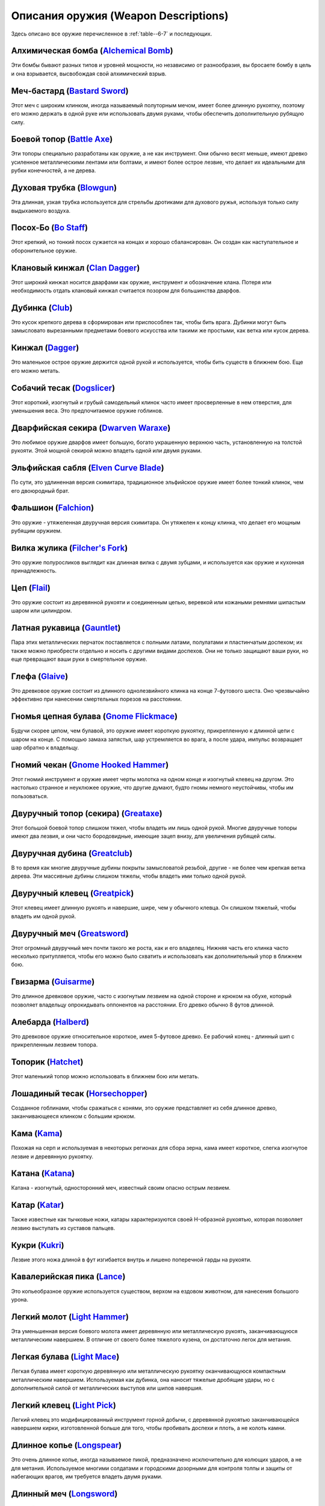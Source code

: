 .. rst-class:: gear-description

.. _Weapon-description:

Описания оружия (Weapon Descriptions)
--------------------------------------------------------------------------------------------------------

Здесь описано все оружие перечисленное в :ref:`table--6-7` и последующих.

.. _weapon--Alchemical-Bomb:

Алхимическая бомба (`Alchemical Bomb <https://2e.aonprd.com/Weapons.aspx?ID=73>`_)
~~~~~~~~~~~~~~~~~~~~~~~~~~~~~~~~~~~~~~~~~~~~~~~~~~~~~~~~~~~~~~~~~~~~~~~~~~~~~~~~~~~

Эти бомбы бывают разных типов и уровней мощности, но независимо от разнообразия, вы бросаете бомбу в цель и она взрывается, высвобождая свой алхимический взрыв.

.. _weapon--Bastard-Sword:

Меч-бастард (`Bastard Sword <https://2e.aonprd.com/Weapons.aspx?ID=15>`_)
~~~~~~~~~~~~~~~~~~~~~~~~~~~~~~~~~~~~~~~~~~~~~~~~~~~~~~~~~~~~~~~~~~~~~~~~~~~~~~~~~~

Этот меч с широким клинком, иногда называемый полуторным мечом, имеет более длинную рукоятку, поэтому его можно держать в одной руке или использовать двумя руками, чтобы обеспечить дополнительную рубящую силу.

.. _weapon--Battle-Axe:

Боевой топор (`Battle Axe <https://2e.aonprd.com/Weapons.aspx?ID=16>`_)
~~~~~~~~~~~~~~~~~~~~~~~~~~~~~~~~~~~~~~~~~~~~~~~~~~~~~~~~~~~~~~~~~~~~~~~~~~~~~~~~~~

Эти топоры специально разработаны как оружие, а не как инструмент.
Они обычно весят меньше, имеют древко усиленное металлическими лентами или болтами, и имеют более острое лезвие, что делает их идеальными для рубки конечностей, а не дерева.

.. _weapon--Blowgun:

Духовая трубка (`Blowgun <https://2e.aonprd.com/Weapons.aspx?ID=66>`_)
~~~~~~~~~~~~~~~~~~~~~~~~~~~~~~~~~~~~~~~~~~~~~~~~~~~~~~~~~~~~~~~~~~~~~~~~~~~~~~~~~~

Эта длинная, узкая трубка используется для стрельбы дротиками для духового ружья, используя только силу выдыхаемого воздуха.

.. _weapon--Bo-Staff:

Посох-Бо (`Bo Staff <https://2e.aonprd.com/Weapons.aspx?ID=17>`_)
~~~~~~~~~~~~~~~~~~~~~~~~~~~~~~~~~~~~~~~~~~~~~~~~~~~~~~~~~~~~~~~~~~~~~~~~~~~~~~~~~~

Этот крепкий, но тонкий посох сужается на концах и хорошо сбалансирован.
Он создан как наступательное и оборонительное оружие.

.. _weapon--Clan-Dagger:

Клановый кинжал (`Clan Dagger <https://2e.aonprd.com/Weapons.aspx?ID=13>`_)
~~~~~~~~~~~~~~~~~~~~~~~~~~~~~~~~~~~~~~~~~~~~~~~~~~~~~~~~~~~~~~~~~~~~~~~~~~~~~~~~~~

Этот широкий кинжал носится дварфами как оружие, инструмент и обозначение клана.
Потеря или необходимость отдать клановый кинжал считается позором для большинства дварфов.

.. _weapon--Club:

Дубинка (`Club <https://2e.aonprd.com/Weapons.aspx?ID=2>`_)
~~~~~~~~~~~~~~~~~~~~~~~~~~~~~~~~~~~~~~~~~~~~~~~~~~~~~~~~~~~~~~~~~~~~~~~~~~~~~~~~~~

Это кусок крепкого дерева в сформирован или приспособлен так, чтобы бить врага.
Дубинки могут быть замысловато вырезанными предметами боевого искусства или такими же простыми, как ветка или кусок дерева.

.. _weapon--Dagger:

Кинжал (`Dagger <https://2e.aonprd.com/Weapons.aspx?ID=3>`_)
~~~~~~~~~~~~~~~~~~~~~~~~~~~~~~~~~~~~~~~~~~~~~~~~~~~~~~~~~~~~~~~~~~~~~~~~~~~~~~~~~~

Это маленькое острое оружие держится одной рукой и используется, чтобы бить существ в ближнем бою.
Еще его можно метать.

.. _weapon--Dogslicer:

Собачий тесак (`Dogslicer <https://2e.aonprd.com/Weapons.aspx?ID=49>`_)
~~~~~~~~~~~~~~~~~~~~~~~~~~~~~~~~~~~~~~~~~~~~~~~~~~~~~~~~~~~~~~~~~~~~~~~~~~~~~~~~~~

Этот короткий, изогнутый и грубый самодельный клинок часто имеет просверленные в нем отверстия, для уменьшения веса.
Это предпочитаемое оружие гоблинов.

.. _weapon--Dwarven-Waraxe:

Дварфийская секира (`Dwarven Waraxe <https://2e.aonprd.com/Weapons.aspx?ID=62>`_)
~~~~~~~~~~~~~~~~~~~~~~~~~~~~~~~~~~~~~~~~~~~~~~~~~~~~~~~~~~~~~~~~~~~~~~~~~~~~~~~~~~

Это любимое оружие дварфов имеет большую, богато украшенную верхнюю часть, установленную на толстой рукояти.
Этой мощной секирой можно владеть одной или двумя руками.

.. _weapon--Elven-Curve-Blade:

Эльфийская сабля (`Elven Curve Blade <https://2e.aonprd.com/Weapons.aspx?ID=50>`_)
~~~~~~~~~~~~~~~~~~~~~~~~~~~~~~~~~~~~~~~~~~~~~~~~~~~~~~~~~~~~~~~~~~~~~~~~~~~~~~~~~~~~

По сути, это удлиненная версия скимитара, традиционное эльфийское оружие имеет более тонкий клинок, чем его двоюродный брат.

.. _weapon--Falchion:

Фальшион (`Falchion <https://2e.aonprd.com/Weapons.aspx?ID=18>`_)
~~~~~~~~~~~~~~~~~~~~~~~~~~~~~~~~~~~~~~~~~~~~~~~~~~~~~~~~~~~~~~~~~~~~~~~~~~~~~~~~~~

Это оружие - утяжеленная двуручная версия скимитара.
Он утяжелен к концу клинка, что делает его мощным рубящим оружием.

.. _weapon--Filchers-Fork:

Вилка жулика (`Filcher's Fork <https://2e.aonprd.com/Weapons.aspx?ID=51>`_)
~~~~~~~~~~~~~~~~~~~~~~~~~~~~~~~~~~~~~~~~~~~~~~~~~~~~~~~~~~~~~~~~~~~~~~~~~~~~~~~~~~

Это оружие полуросликов выглядит как длинная вилка с двумя зубцами, и используется как оружие и кухонная принадлежность.

.. _weapon--Flail:

Цеп (`Flail <https://2e.aonprd.com/Weapons.aspx?ID=19>`_)
~~~~~~~~~~~~~~~~~~~~~~~~~~~~~~~~~~~~~~~~~~~~~~~~~~~~~~~~~~~~~~~~~~~~~~~~~~~~~~~~~~

Это оружие состоит из деревянной рукояти и соединенным цепью, веревкой или кожаными ремнями шипастым шаром или цилиндром.

.. _weapon--Gauntlet:

Латная рукавица (`Gauntlet <https://2e.aonprd.com/Weapons.aspx?ID=4>`_)
~~~~~~~~~~~~~~~~~~~~~~~~~~~~~~~~~~~~~~~~~~~~~~~~~~~~~~~~~~~~~~~~~~~~~~~~~~~~~~~~~~

Пара этих металлических перчаток поставляется с полными латами, полулатами и пластинчатым доспехом; их также можно приобрести отдельно и носить с другими видами доспехов.
Они не только защищают ваши руки, но еще превращают ваши руки в смертельное оружие.

.. _weapon--Glaive:

Глефа (`Glaive <https://2e.aonprd.com/Weapons.aspx?ID=20>`_)
~~~~~~~~~~~~~~~~~~~~~~~~~~~~~~~~~~~~~~~~~~~~~~~~~~~~~~~~~~~~~~~~~~~~~~~~~~~~~~~~~~

Это древковое оружие состоит из длинного однолезвийного клинка на конце 7-футового шеста.
Оно чрезвычайно эффективно при нанесении смертельных порезов на расстоянии.

.. _weapon--Gnome-Flickmace:

Гномья цепная булава (`Gnome Flickmace <https://2e.aonprd.com/Weapons.aspx?ID=63>`_)
~~~~~~~~~~~~~~~~~~~~~~~~~~~~~~~~~~~~~~~~~~~~~~~~~~~~~~~~~~~~~~~~~~~~~~~~~~~~~~~~~~~~~~~~

Будучи скорее цепом, чем булавой, это оружие имеет короткую рукоятку, прикрепленную к длинной цепи с шаром на конце.
С помощью замаха запястья, шар устремляется во врага, а после удара, импульс возвращает шар обратно к владельцу.

.. _weapon--Gnome-Hooked-Hammer:

Гномий чекан (`Gnome Hooked Hammer <https://2e.aonprd.com/Weapons.aspx?ID=52>`_)
~~~~~~~~~~~~~~~~~~~~~~~~~~~~~~~~~~~~~~~~~~~~~~~~~~~~~~~~~~~~~~~~~~~~~~~~~~~~~~~~~~

Этот гномий инструмент и оружие имеет черты молотка на одном конце и изогнутый клевец на другом.
Это настолько странное и неуклюжее оружие, что другие думают, будто гномы немного неустойчивы, чтобы им пользоваться.

.. _weapon--Greataxe:

Двуручный топор (секира) (`Greataxe <https://2e.aonprd.com/Weapons.aspx?ID=21>`_)
~~~~~~~~~~~~~~~~~~~~~~~~~~~~~~~~~~~~~~~~~~~~~~~~~~~~~~~~~~~~~~~~~~~~~~~~~~~~~~~~~~

Этот большой боевой топор слишком тяжел, чтобы владеть им лишь одной рукой.
Многие двуручные топоры имеют два лезвия, и они часто бородовидные, имеющие зацеп внизу, для увеличения рубящей силы.

.. _weapon--Greatclub:

Двуручная дубина (`Greatclub <https://2e.aonprd.com/Weapons.aspx?ID=22>`_)
~~~~~~~~~~~~~~~~~~~~~~~~~~~~~~~~~~~~~~~~~~~~~~~~~~~~~~~~~~~~~~~~~~~~~~~~~~~~~~~~~~

В то время как многие двуручные дубины покрыты замысловатой резьбой, другие - не более чем крепкая ветка дерева.
Эти массивные дубины слишком тяжелы, чтобы владеть ими только одной рукой.

.. _weapon--Greatpick:

Двуручный клевец (`Greatpick <https://2e.aonprd.com/Weapons.aspx?ID=23>`_)
~~~~~~~~~~~~~~~~~~~~~~~~~~~~~~~~~~~~~~~~~~~~~~~~~~~~~~~~~~~~~~~~~~~~~~~~~~~~~~~~~~

Этот клевец имеет длинную рукоять и навершие, шире, чем у обычного клевца.
Он слишком тяжелый, чтобы владеть им одной рукой.

.. _weapon--Greatsword:

Двуручный меч (`Greatsword <https://2e.aonprd.com/Weapons.aspx?ID=24>`_)
~~~~~~~~~~~~~~~~~~~~~~~~~~~~~~~~~~~~~~~~~~~~~~~~~~~~~~~~~~~~~~~~~~~~~~~~~~~~~~~~~~

Этот огромный двуручный меч почти такого же роста, как и его владелец.
Нижняя часть его клинка часто несколько притупляется, чтобы его можно было схватить и использовать как дополнительный упор в ближнем бою.

.. _weapon--Guisarme:

Гвизарма (`Guisarme <https://2e.aonprd.com/Weapons.aspx?ID=25>`_)
~~~~~~~~~~~~~~~~~~~~~~~~~~~~~~~~~~~~~~~~~~~~~~~~~~~~~~~~~~~~~~~~~~~~~~~~~~~~~~~~~~

Это длинное древковое оружие, часто с изогнутым лезвием на одной стороне и крюком на обухе, который позволяет владельцу опрокидывать оппонентов на расстоянии.
Его древко обычно 8 футов длинной.

.. _weapon--Halberd:

Алебарда (`Halberd <https://2e.aonprd.com/Weapons.aspx?ID=26>`_)
~~~~~~~~~~~~~~~~~~~~~~~~~~~~~~~~~~~~~~~~~~~~~~~~~~~~~~~~~~~~~~~~~~~~~~~~~~~~~~~~~~

Это древковое оружие относительное короткое, имея 5-футовое древко.
Ее рабочий конец - длинный шип с прикрепленным лезвием топора.

.. _weapon--Hatchet:

Топорик (`Hatchet <https://2e.aonprd.com/Weapons.aspx?ID=27>`_)
~~~~~~~~~~~~~~~~~~~~~~~~~~~~~~~~~~~~~~~~~~~~~~~~~~~~~~~~~~~~~~~~~~~~~~~~~~~~~~~~~~

Этот маленький топор можно использовать в ближнем бою или метать.

.. _weapon--Horsechopper:

Лошадиный тесак (`Horsechopper <https://2e.aonprd.com/Weapons.aspx?ID=53>`_)
~~~~~~~~~~~~~~~~~~~~~~~~~~~~~~~~~~~~~~~~~~~~~~~~~~~~~~~~~~~~~~~~~~~~~~~~~~~~~~~~~~

Созданное гоблинами, чтобы сражаться с конями, это оружие представляет из себя длинное древко, заканчивающееся клинком с большим крюком.

.. _weapon--Kama:

Кама (`Kama <https://2e.aonprd.com/Weapons.aspx?ID=54>`_)
~~~~~~~~~~~~~~~~~~~~~~~~~~~~~~~~~~~~~~~~~~~~~~~~~~~~~~~~~~~~~~~~~~~~~~~~~~~~~~~~~~

Похожая на серп и используемая в некоторых регионах для сбора зерна, кама имеет короткое, слегка изогнутое лезвие и деревянную рукоятку.

.. _weapon--Katana:

Катана (`Katana <https://2e.aonprd.com/Weapons.aspx?ID=55>`_)
~~~~~~~~~~~~~~~~~~~~~~~~~~~~~~~~~~~~~~~~~~~~~~~~~~~~~~~~~~~~~~~~~~~~~~~~~~~~~~~~~~

Катана - изогнутый, односторонний меч, известный своим опасно острым лезвием. 

.. _weapon--Katar:

Катар (`Katar <https://2e.aonprd.com/Weapons.aspx?ID=14>`_)
~~~~~~~~~~~~~~~~~~~~~~~~~~~~~~~~~~~~~~~~~~~~~~~~~~~~~~~~~~~~~~~~~~~~~~~~~~~~~~~~~~

Также известные как тычковые ножи, катары характеризуются своей H-образной рукоятью, которая позволяет лезвию выступать из суставов пальцев.

.. _weapon--Kukri:

Кукри (`Kukri <https://2e.aonprd.com/Weapons.aspx?ID=56>`_)
~~~~~~~~~~~~~~~~~~~~~~~~~~~~~~~~~~~~~~~~~~~~~~~~~~~~~~~~~~~~~~~~~~~~~~~~~~~~~~~~~~

Лезвие этого ножа длиной в фут изгибается внутрь и лишено поперечной гарды на рукояти.

.. _weapon--Lance:

Кавалерийская пика (`Lance <https://2e.aonprd.com/Weapons.aspx?ID=28>`_)
~~~~~~~~~~~~~~~~~~~~~~~~~~~~~~~~~~~~~~~~~~~~~~~~~~~~~~~~~~~~~~~~~~~~~~~~~~~~~~~~~~

Это копьеобразное оружие используется существом, верхом на ездовом животном, для нанесения большого урона.

.. _weapon--Light-Hammer:

Легкий молот (`Light Hammer <https://2e.aonprd.com/Weapons.aspx?ID=29>`_)
~~~~~~~~~~~~~~~~~~~~~~~~~~~~~~~~~~~~~~~~~~~~~~~~~~~~~~~~~~~~~~~~~~~~~~~~~~~~~~~~~~

Эта уменьшенная версия боевого молота имеет деревянную или металлическую рукоять, заканчивающуюся металлическим навершием.
В отличие от своего более тяжелого кузена, он достаточно легок для метания.

.. _weapon--Light-Mace:

Легкая булава (`Light Mace <https://2e.aonprd.com/Weapons.aspx?ID=5>`_)
~~~~~~~~~~~~~~~~~~~~~~~~~~~~~~~~~~~~~~~~~~~~~~~~~~~~~~~~~~~~~~~~~~~~~~~~~~~~~~~~~~

Легкая булава имеет короткую деревянную или металлическую рукоятку оканчивающуюся компактным металлическим навершием.
Используемая как дубинка, она наносит тяжелые дробящие удары, но с дополнительной силой от металлических выступов или шипов навершия.

.. _weapon--Light-Pick:

Легкий клевец (`Light Pick <https://2e.aonprd.com/Weapons.aspx?ID=30>`_)
~~~~~~~~~~~~~~~~~~~~~~~~~~~~~~~~~~~~~~~~~~~~~~~~~~~~~~~~~~~~~~~~~~~~~~~~~~~~~~~~~~

Легкий клевец это модифицированный инструмент горной добычи, с деревянной рукоятью заканчивающейся навершием кирки, изготовленной больше для того, чтобы пробивать доспехи и плоть, а не колоть камни.

.. _weapon--Longspear:

Длинное копье (`Longspear <https://2e.aonprd.com/Weapons.aspx?ID=6>`_)
~~~~~~~~~~~~~~~~~~~~~~~~~~~~~~~~~~~~~~~~~~~~~~~~~~~~~~~~~~~~~~~~~~~~~~~~~~~~~~~~~~

Это очень длинное копье, иногда называемое пикой, предназначено исключительно для колющих ударов, а не для метания.
Используемое многими солдатами и городскими дозорными для контроля толпы и защиты от набегающих врагов, им требуется владеть двумя руками.

.. _weapon--Longsword:

Длинный меч (`Longsword <https://2e.aonprd.com/Weapons.aspx?ID=31>`_)
~~~~~~~~~~~~~~~~~~~~~~~~~~~~~~~~~~~~~~~~~~~~~~~~~~~~~~~~~~~~~~~~~~~~~~~~~~~~~~~~~~

Длинный меч может быть с односторонним клинком или обоюдоострым.
Их клинки тяжелые и длиной между 3 и 4 футами.

.. _weapon--Mace:

Булава (`Mace <https://2e.aonprd.com/Weapons.aspx?ID=7>`_)
~~~~~~~~~~~~~~~~~~~~~~~~~~~~~~~~~~~~~~~~~~~~~~~~~~~~~~~~~~~~~~~~~~~~~~~~~~~~~~~~~~

С крепкой рукоятью и тяжелым металлическим навершием, булава прочна и позволяет ее владельцу наносить мощные удары и пробивать доспехи.

.. _weapon--Main-gauche:

Мэн-гош (`Main-gauche <https://2e.aonprd.com/Weapons.aspx?ID=32>`_)
~~~~~~~~~~~~~~~~~~~~~~~~~~~~~~~~~~~~~~~~~~~~~~~~~~~~~~~~~~~~~~~~~~~~~~~~~~~~~~~~~~

Этот кинжал для парирования имеет прочную гарду для защиты руки владельца.

.. _weapon--Maul:

Кувалда (`Maul <https://2e.aonprd.com/Weapons.aspx?ID=33>`_)
~~~~~~~~~~~~~~~~~~~~~~~~~~~~~~~~~~~~~~~~~~~~~~~~~~~~~~~~~~~~~~~~~~~~~~~~~~~~~~~~~~

Кувалды это массивные боевые молоты, которыми нужно размахивать двумя руками.

.. _weapon--Morningstar:

Моргенштерн (`Morningstar <https://2e.aonprd.com/Weapons.aspx?ID=8>`_)
~~~~~~~~~~~~~~~~~~~~~~~~~~~~~~~~~~~~~~~~~~~~~~~~~~~~~~~~~~~~~~~~~~~~~~~~~~~~~~~~~~

Это оружие имеет короткую рукоять, оканчивающуюся металлическим шаром с шипами.

.. _weapon--Nunchaku:

Нунчаки (`Nunchaku <https://2e.aonprd.com/Weapons.aspx?ID=57>`_)
~~~~~~~~~~~~~~~~~~~~~~~~~~~~~~~~~~~~~~~~~~~~~~~~~~~~~~~~~~~~~~~~~~~~~~~~~~~~~~~~~~

Нунчаки состоят из двух деревянных или металлических брусков, соединенных короткой веревкой или цепью.

.. _weapon--Orc-Knuckle-Dagger:

Орочий кинжал-кастет (`Orc Knuckle Dagger <https://2e.aonprd.com/Weapons.aspx?ID=58>`_)
~~~~~~~~~~~~~~~~~~~~~~~~~~~~~~~~~~~~~~~~~~~~~~~~~~~~~~~~~~~~~~~~~~~~~~~~~~~~~~~~~~~~~~~~~

Этот крепкий металлический клинок орочьей конструкции имеет горизонтальную корзинчатую рукоять с лезвиями, выступающими с обоих концов, а иногда и одно лезвие, как у катара.

.. _weapon--Orc-Necksplitter:

Орочий шееруб (`Orc Necksplitter <https://2e.aonprd.com/Weapons.aspx?ID=64>`_)
~~~~~~~~~~~~~~~~~~~~~~~~~~~~~~~~~~~~~~~~~~~~~~~~~~~~~~~~~~~~~~~~~~~~~~~~~~~~~~~~~~

Этот однолезвийный бородовидный топор имеет зазубренный клинок, который идеально подходит для отделения кости от сухожилия и хряща.

.. _weapon--Pick:

Клевец (`Pick <https://2e.aonprd.com/Weapons.aspx?ID=34>`_)
~~~~~~~~~~~~~~~~~~~~~~~~~~~~~~~~~~~~~~~~~~~~~~~~~~~~~~~~~~~~~~~~~~~~~~~~~~~~~~~~~~

Клевец, предназначенный исключительно для боя, имеет прочную деревянную рукоять и тяжелое заостренное навершие для нанесения сокрушительных ударов.

.. _weapon--Ranseur:

Рунка (`Ranseur <https://2e.aonprd.com/Weapons.aspx?ID=35>`_)
~~~~~~~~~~~~~~~~~~~~~~~~~~~~~~~~~~~~~~~~~~~~~~~~~~~~~~~~~~~~~~~~~~~~~~~~~~~~~~~~~~

Это древковое оружие - длинный трезубец с центральным зубцом, который длиннее двух других.

.. _weapon--Rapier:

Рапира (`Rapier <https://2e.aonprd.com/Weapons.aspx?ID=36>`_)
~~~~~~~~~~~~~~~~~~~~~~~~~~~~~~~~~~~~~~~~~~~~~~~~~~~~~~~~~~~~~~~~~~~~~~~~~~~~~~~~~~

Рапира это длинный и тонкий колющий клинок с корзинчатой гардой.
Среди многих, он ценится как дуэльное оружие.

.. _weapon--Sai:

Сай (`Sai <https://2e.aonprd.com/Weapons.aspx?ID=59>`_)
~~~~~~~~~~~~~~~~~~~~~~~~~~~~~~~~~~~~~~~~~~~~~~~~~~~~~~~~~~~~~~~~~~~~~~~~~~~~~~~~~~

Этот колющий кинжал представляет собой металлический шип, окруженный парой зубцов, которые могут использоваться чтобы ловить оружие противника.

.. _weapon--Sap:

Мягкая дубинка (`Sap <https://2e.aonprd.com/Weapons.aspx?ID=37>`_)
~~~~~~~~~~~~~~~~~~~~~~~~~~~~~~~~~~~~~~~~~~~~~~~~~~~~~~~~~~~~~~~~~~~~~~~~~~~~~~~~~~

Эта дубинка имеет мягкую оболочку вокруг плотного сердечника, обычно кожаную обертку вокруг свинцового стержня.
Оголовье шире чем рукоятка, чтобы рассеивать силу удара, так как цель оружия - нокаутировать жертву, а не пролить кровь.

.. _weapon--Sawtooth-Saber:

Зазубренная сабля (`Sawtooth Saber <https://2e.aonprd.com/Weapons.aspx?ID=65>`_)
~~~~~~~~~~~~~~~~~~~~~~~~~~~~~~~~~~~~~~~~~~~~~~~~~~~~~~~~~~~~~~~~~~~~~~~~~~~~~~~~~~

Фирменное оружие убийц "Красных богомолов", это изогнутое лезвие зазубрено, как пила, отсюда и название.

.. _weapon--Scimitar:

Скимитар (`Scimitar <https://2e.aonprd.com/Weapons.aspx?ID=38>`_)
~~~~~~~~~~~~~~~~~~~~~~~~~~~~~~~~~~~~~~~~~~~~~~~~~~~~~~~~~~~~~~~~~~~~~~~~~~~~~~~~~~

Одноручный, заточеный с одной стороны изогнутый клинок.

.. _weapon--Scythe:

Коса (`Scythe <https://2e.aonprd.com/Weapons.aspx?ID=39>`_)
~~~~~~~~~~~~~~~~~~~~~~~~~~~~~~~~~~~~~~~~~~~~~~~~~~~~~~~~~~~~~~~~~~~~~~~~~~~~~~~~~~

Произошедшее из сельскохозяйственного орудия, используемого для скашивания длинных зерновых и злаков, это оружие имеет длинное деревянное древко с выступающими ручками, увенчанное изогнутым лезвием, установленным под прямым углом.

.. _weapon--Shortsword:

Короткий меч (`Shortsword <https://2e.aonprd.com/Weapons.aspx?ID=43>`_)
~~~~~~~~~~~~~~~~~~~~~~~~~~~~~~~~~~~~~~~~~~~~~~~~~~~~~~~~~~~~~~~~~~~~~~~~~~~~~~~~~~

Эти клинки бывают разных форм и стилей, но они обычно 2 фута длиной.

.. _weapon--Sickle:

Серп (`Sickle <https://2e.aonprd.com/Weapons.aspx?ID=9>`_)
~~~~~~~~~~~~~~~~~~~~~~~~~~~~~~~~~~~~~~~~~~~~~~~~~~~~~~~~~~~~~~~~~~~~~~~~~~~~~~~~~~

Изначально это был сельскохозяйственный инструмент, используемый для жатвы зерна, это одноручное оружие имеет короткую деревянную рукоятку, заканчивающуюся изогнутым лезвием, иногда заточенным с обеих сторон.

.. _weapon--Spear:

Копье (`Spear <https://2e.aonprd.com/Weapons.aspx?ID=10>`_)
~~~~~~~~~~~~~~~~~~~~~~~~~~~~~~~~~~~~~~~~~~~~~~~~~~~~~~~~~~~~~~~~~~~~~~~~~~~~~~~~~~

Длинное металлическое древко, оканчивающееся металлическим шипом, копье может использоваться как одноручное оружие ближнего боя или как метательное.

.. _weapon--Spiked-Chain:

Шипастая цепь (`Spiked Chain <https://2e.aonprd.com/Weapons.aspx?ID=60>`_)
~~~~~~~~~~~~~~~~~~~~~~~~~~~~~~~~~~~~~~~~~~~~~~~~~~~~~~~~~~~~~~~~~~~~~~~~~~~~~~~~~~

Эта 4-футовая цепь покрыта зазубринами и имеет шипы на одном или обоих концах.
Некоторые из них имеют металлические обручи, используемые в качестве рукоятей.

.. _weapon--Spiked-Gauntlet:

Шипованая рукавица (`Spiked Gauntlet <https://2e.aonprd.com/Weapons.aspx?ID=11>`_)
~~~~~~~~~~~~~~~~~~~~~~~~~~~~~~~~~~~~~~~~~~~~~~~~~~~~~~~~~~~~~~~~~~~~~~~~~~~~~~~~~~

Давая такие же защитные функции как и обычная латная рукавица, эта версия имеет набор шипов, выступающих из костяшек пальцев, чтобы при ударе наносить колющий урон.

.. _weapon--Staff:

Посох (`Staff <https://2e.aonprd.com/Weapons.aspx?ID=12>`_)
~~~~~~~~~~~~~~~~~~~~~~~~~~~~~~~~~~~~~~~~~~~~~~~~~~~~~~~~~~~~~~~~~~~~~~~~~~~~~~~~~~

Этот длинный кусок дерева может помогать при ходьбе и наносить мощные удары.

.. _weapon--Starknife:

Нож-звезда (`Starknife <https://2e.aonprd.com/Weapons.aspx?ID=44>`_)
~~~~~~~~~~~~~~~~~~~~~~~~~~~~~~~~~~~~~~~~~~~~~~~~~~~~~~~~~~~~~~~~~~~~~~~~~~~~~~~~~~

От центрального металлического кольца отходят четыре заостренных металлических лезвия, как точки на розе ветров компаса.
При хвате ножа-звезды за центр, владелец может использовать его в качестве оружия ближнего боя.
Он также может быть брошен на короткие расстояния.

.. _weapon--Temple-Sword:

Храмовый меч (`Temple Sword <https://2e.aonprd.com/Weapons.aspx?ID=61>`_)
~~~~~~~~~~~~~~~~~~~~~~~~~~~~~~~~~~~~~~~~~~~~~~~~~~~~~~~~~~~~~~~~~~~~~~~~~~~~~~~~~~

Этот тяжелый клинок предпочитают стражи религиозных мест.
У него есть характерный клинок в форме полумесяца, который кажется смесью серпа и меча.
Он часто имеет отверстия, просверленные в лезвии или навершии, так что к нему могут быть прикреплены колокольчики или другие священные безделушки, в качестве помощи для молитвы или медитации.

.. _weapon--Trident:

Трезубец (`Trident <https://2e.aonprd.com/Weapons.aspx?ID=45>`_)
~~~~~~~~~~~~~~~~~~~~~~~~~~~~~~~~~~~~~~~~~~~~~~~~~~~~~~~~~~~~~~~~~~~~~~~~~~~~~~~~~~

Это трехконечное копьеобразное оружие обычно имеет 4-футовое древко.
Как и копьем, им можно владеть одной рукой или метать.

.. _weapon--War-Flail:

Двуручный цеп (`War Flail <https://2e.aonprd.com/Weapons.aspx?ID=46>`_)
~~~~~~~~~~~~~~~~~~~~~~~~~~~~~~~~~~~~~~~~~~~~~~~~~~~~~~~~~~~~~~~~~~~~~~~~~~~~~~~~~~

Этот большой цеп имеет длинную рукоять, соединенную с более коротким куском крепкого дерева или металла, который иногда дополнен шипами.

.. _weapon--Warhammer:

Боевой молот (`Warhammer <https://2e.aonprd.com/Weapons.aspx?ID=47>`_)
~~~~~~~~~~~~~~~~~~~~~~~~~~~~~~~~~~~~~~~~~~~~~~~~~~~~~~~~~~~~~~~~~~~~~~~~~~~~~~~~~~

Это оружие имеет деревянную рукоять, заканчивающуюся большим тяжелым металлическим навершием.
Навершие молота может быть односторонним или двусторонним, но оно всегда способно наносить мощные дробящие удары.

.. _weapon--Whip:

Хлыст (`Whip <https://2e.aonprd.com/Weapons.aspx?ID=48>`_)
~~~~~~~~~~~~~~~~~~~~~~~~~~~~~~~~~~~~~~~~~~~~~~~~~~~~~~~~~~~~~~~~~~~~~~~~~~~~~~~~~~

Эта длинная прядь толстой кожи, часто заплетенная косой, наносит болезненные, но не смертельный удары на расстоянии, обычно сопровождающийся характерным щелчком.

.. _weapon--Shield-Bash:

Удар щитом (`Shield Bash <https://2e.aonprd.com/Weapons.aspx?ID=40>`_)
~~~~~~~~~~~~~~~~~~~~~~~~~~~~~~~~~~~~~~~~~~~~~~~~~~~~~~~~~~~~~~~~~~~~~~~~~~~~~~~~~~

Это не оружие, а маневр при котором вы толкаете или размахиваете своим щитом, чтобы попасть по врагу спонтанной атакой.

.. _weapon--Shield-Boss:

Умбон (`Shield Boss <https://2e.aonprd.com/Weapons.aspx?ID=41>`_)
~~~~~~~~~~~~~~~~~~~~~~~~~~~~~~~~~~~~~~~~~~~~~~~~~~~~~~~~~~~~~~~~~~~~~~~~~~~~~~~~~~

Обычно круглый, выпуклый или конический кусок толстого металла, прикрепленный к центру щита.
Умбон увеличивает дробящий урон от удара щитом.

.. _weapon--Shield-Spikes:

Шипы для щита (`Shield Spikes <https://2e.aonprd.com/Weapons.aspx?ID=42>`_)
~~~~~~~~~~~~~~~~~~~~~~~~~~~~~~~~~~~~~~~~~~~~~~~~~~~~~~~~~~~~~~~~~~~~~~~~~~~~~~~~~~

Эти металлические шипы стратегически расположены на защитной стороне щита, чтобы наносить колющий урон с помощью удара щитом.

.. _weapon--Shuriken:

Сюрикен (`Shuriken <https://2e.aonprd.com/Weapons.aspx?ID=79>`_)
~~~~~~~~~~~~~~~~~~~~~~~~~~~~~~~~~~~~~~~~~~~~~~~~~~~~~~~~~~~~~~~~~~~~~~~~~~~~~~~~~~

Эта "метательная звездочка" представляет собой небольшой плоский кусок металла с острыми краями, предназначенный для броска одним движением запястья.

.. _weapon--Javelin:

Метательное копье (`Javelin <https://2e.aonprd.com/Weapons.aspx?ID=71>`_)
~~~~~~~~~~~~~~~~~~~~~~~~~~~~~~~~~~~~~~~~~~~~~~~~~~~~~~~~~~~~~~~~~~~~~~~~~~~~~~~~~~

Это тонкое копье хорошо сбалансировано для метания, но не предназначено для ближнего боя.

.. _weapon--Dart:

Дротик (`Dart <https://2e.aonprd.com/Weapons.aspx?ID=68>`_)
~~~~~~~~~~~~~~~~~~~~~~~~~~~~~~~~~~~~~~~~~~~~~~~~~~~~~~~~~~~~~~~~~~~~~~~~~~~~~~~~~~

Это метательное оружие больше стрелы, но короче метательного копья.
Оно обычно имеет короткое деревянное древко, заканчивающееся металлическим наконечником и иногда стабилизируется перьями или мехом.

.. _weapon--Sling:

Праща (`Sling <https://2e.aonprd.com/Weapons.aspx?ID=72>`_)
~~~~~~~~~~~~~~~~~~~~~~~~~~~~~~~~~~~~~~~~~~~~~~~~~~~~~~~~~~~~~~~~~~~~~~~~~~~~~~~~~~

Это кожеток прикрепленный к паре ремней, праща может быть использована для метания гладких камней или пуль на расстоянии.

.. _weapon--Shortbow:

Короткий лук (`Shortbow <https://2e.aonprd.com/Weapons.aspx?ID=77>`_)
~~~~~~~~~~~~~~~~~~~~~~~~~~~~~~~~~~~~~~~~~~~~~~~~~~~~~~~~~~~~~~~~~~~~~~~~~~~~~~~~~~

Этот небольшой лук сделан из цельного куска дерева и пользуется популярностью у застрельщиков и кавалеристов.

.. _weapon--Longbow:

Длинный лук (`Longbow <https://2e.aonprd.com/Weapons.aspx?ID=76>`_)
~~~~~~~~~~~~~~~~~~~~~~~~~~~~~~~~~~~~~~~~~~~~~~~~~~~~~~~~~~~~~~~~~~~~~~~~~~~~~~~~~~

Этот 5-футовый лук, обычно сделанный из цельного куска вяза, гикори или тиса, имеет мощное натяжение и отлично выпускает стрелы на огромные расстояния.
Вы должны использовать две руки, чтобы стрелять и он не может быть использован верхом на скакуне.

.. _weapon--Composite-Shortbow:

Композитный короткий лук (`Composite Shortbow <https://2e.aonprd.com/Weapons.aspx?ID=75>`_)
~~~~~~~~~~~~~~~~~~~~~~~~~~~~~~~~~~~~~~~~~~~~~~~~~~~~~~~~~~~~~~~~~~~~~~~~~~~~~~~~~~~~~~~~~~~

Этот короткий лук сделан из рога, дерева и сухожилий, соединенных вместе, чтобы увеличить мощность натяжения и силу его снаряда.
Его компактный размер и мощность, делают его любимым оружием лучников на скакунах.
Всякий раз, когда умение ограничено конкретно коротким луком, оно также применяется к композитным коротким лукам, если не сказано иначе.

.. _weapon--Composite-Longbow:

Композитный длинный лук (`Composite Longbow <https://2e.aonprd.com/Weapons.aspx?ID=74>`_)
~~~~~~~~~~~~~~~~~~~~~~~~~~~~~~~~~~~~~~~~~~~~~~~~~~~~~~~~~~~~~~~~~~~~~~~~~~~~~~~~~~~~~~~~~

Это дистанционное оружие сделано из рога, дерева и сухожилий, соединенных вместе, чтобы увеличить мощность натяжения и силу его снаряда.
Как и у всех длинных луков, его большой размер увеличивает дальность и мощность.
Чтобы стрелять, вы должны использовать две руки и он не может быть использован верхом на скакуне.
Всякий раз, когда умение ограничено конкретно длинным луком, как например любимое оружие :ref:`Эрастила <Deity--Erastil>`, оно также применяется к композитным длинным лукам, если не сказано иначе.

.. _weapon--Crossbow:

Арбалет (`Crossbow <https://2e.aonprd.com/Weapons.aspx?ID=67>`_)
~~~~~~~~~~~~~~~~~~~~~~~~~~~~~~~~~~~~~~~~~~~~~~~~~~~~~~~~~~~~~~~~~~~~~~~~~~~~~~~~~~

Это дальнобойное оружие имеет механизм, похожий на лук, установленный на раме с ручкой, называемой ложе.
Ложе имеет механизм фиксации тетивы, прикрепленный к спусковому крючку, который высвобождает тетиву и запускает болт.

.. _weapon--Hand-Crossbow:

Ручной арбалет (`Hand Crossbow <https://2e.aonprd.com/Weapons.aspx?ID=69>`_)
~~~~~~~~~~~~~~~~~~~~~~~~~~~~~~~~~~~~~~~~~~~~~~~~~~~~~~~~~~~~~~~~~~~~~~~~~~~~~~~~~~

Иногда называемый плутами или головорезами "переулком", этот маленький арбалет стреляет маленькими болтами, которые иногда используют для отравления цели.
Он достаточно мал, чтобы стрелять одной рукой, но все еще требует двух рук для перезарядки.

.. _weapon--Heavy-Crossbow:

Тяжелый арбалет (`Heavy Crossbow <https://2e.aonprd.com/Weapons.aspx?ID=70>`_)
~~~~~~~~~~~~~~~~~~~~~~~~~~~~~~~~~~~~~~~~~~~~~~~~~~~~~~~~~~~~~~~~~~~~~~~~~~~~~~~~~~

Этот большой арбалет труднее заряжать и он более весомый, чем обычный арбалет, но он имеет большую убойную силу.

.. _weapon--Halfling-Sling-Staff:

Посох-праща полуросликов (`Halfling Sling Staff <https://2e.aonprd.com/Weapons.aspx?ID=78>`_)
~~~~~~~~~~~~~~~~~~~~~~~~~~~~~~~~~~~~~~~~~~~~~~~~~~~~~~~~~~~~~~~~~~~~~~~~~~~~~~~~~~~~~~~~~~~~~~~~

Этот посох заканчивается Y-образным разделением для пращи.
Длина посоха обеспечивает отличный рычаг воздействия при использовании его двумя руками для метания камней или пуль из пращи.

.. _weapon--Arrow:

Стрела (`Arrow <https://2e.aonprd.com/Weapons.aspx?ID=83>`_)
~~~~~~~~~~~~~~~~~~~~~~~~~~~~~~~~~~~~~~~~~~~~~~~~~~~~~~~~~~~~~~~~~~~~~~~~~~~~~~~~~~

Эти снаряды являются амуницией для луков.
Древко стрелы сделано из дерева.
Она стабилизируется в полете благодаря оперению на одном конце и имеет металлический наконечник на другом.

.. _weapon--Bolt:

Болт (`Bolt <https://2e.aonprd.com/Weapons.aspx?ID=81>`_)
~~~~~~~~~~~~~~~~~~~~~~~~~~~~~~~~~~~~~~~~~~~~~~~~~~~~~~~~~~~~~~~~~~~~~~~~~~~~~~~~~~

Короче традиционных стрел, но похожи по конструкции, болты являются амуницией для арбалетов.

.. _weapon--Sling-Bullets:

Пули для пращи (`Sling Bullets <https://2e.aonprd.com/Weapons.aspx?ID=82>`_)
~~~~~~~~~~~~~~~~~~~~~~~~~~~~~~~~~~~~~~~~~~~~~~~~~~~~~~~~~~~~~~~~~~~~~~~~~~~~~~~~~~

Это маленькие металлические шарики, обычно из железа или свинца, изготовленные для использования как амуниция к праще.

.. _weapon--Blowgun-Darts:

Дротики духового ружья (`Blowgun Darts <https://2e.aonprd.com/Weapons.aspx?ID=80>`_)
~~~~~~~~~~~~~~~~~~~~~~~~~~~~~~~~~~~~~~~~~~~~~~~~~~~~~~~~~~~~~~~~~~~~~~~~~~~~~~~~~~~~~~

Эти тонкие, легкие дротики, как правило, сделаны из твердой древесины и стабилизированы с помощью оперения из пуха или меха.
Они часто полые внутри и могут использоваться для отравления.



.. DLC оружие

.. _weapon--Juggling-Club:

Булава для жонглирования (`Juggling Club <https://2e.aonprd.com/Weapons.aspx?ID=111>`_)
~~~~~~~~~~~~~~~~~~~~~~~~~~~~~~~~~~~~~~~~~~~~~~~~~~~~~~~~~~~~~~~~~~~~~~~~~~~~~~~~~~~~~~~~

**Источник**: Pathfinder #151: The Show Must Go On pg. 77

Жонглерская булава легче обычной и сбалансирована так, что жонглер ее легко поймает и снова бросит.
В то время, как жонглерская дубинка наносит меньше урона, дополнительная дистанция броска, которую позволяет ее легкий вес, важна для жонглирования (TODO ссылка способность).

.. _weapon--Poi:

Пои (`Poi <https://2e.aonprd.com/Weapons.aspx?ID=112>`_)
~~~~~~~~~~~~~~~~~~~~~~~~~~~~~~~~~~~~~~~~~~~~~~~~~~~~~~~~~~~~~~~~~~~~~~~~~~~~~~~~~~

**Источник**: Pathfinder #151: The Show Must Go On pg. 77

Пои - это легкие веса, привязанные к веревкам или цепям.
Исполнители размахивают этими грузами, обычно по одному в каждой руке, в ритмической форме.

.. _weapon--Fire-Poi:

Горящий пои (`Fire Poi <https://2e.aonprd.com/Weapons.aspx?ID=117>`_)
~~~~~~~~~~~~~~~~~~~~~~~~~~~~~~~~~~~~~~~~~~~~~~~~~~~~~~~~~~~~~~~~~~~~~~~~~~~~~~~~~~

**Источник**: Pathfinder #151: The Show Must Go On pg. 77

Эти специальные пои сделаны из редкого, легкого металла или из огнестойких волокон и могут быть зажжены перед использованием.
Зажигание пары огненных пои является действием :ref:`action--Interact` и требует 1 пинты масла на каждые 10 минут, когда пои остается зажженным.
Пока горят, пои отбрасывают тусклый свет в радиусе 10 футов; в бою, они наносят 1d4 дробящего урона и 1d4 огненного урона.
При крит.попадании горящим пои, цель получает 1 продолжительного урона огнем.
Огонь можно потушить с помощью действия :ref:`action--Interact`.
Когда не зажжены, пои наносят указанный дробящий урон.
Независимо от того, зажжены ли пои, дробящий урон пои 1d4 - кости урона оружия, поэтому *разящие руны* и другие эффекты не влияют на урон от огня.

.. _weapon--Throwing-Knife:

Метательный нож (`Throwing Knife <https://2e.aonprd.com/Weapons.aspx?ID=113>`_)
~~~~~~~~~~~~~~~~~~~~~~~~~~~~~~~~~~~~~~~~~~~~~~~~~~~~~~~~~~~~~~~~~~~~~~~~~~~~~~~~~~

**Источник**: Pathfinder #151: The Show Must Go On pg. 77

Этот легкий нож оптимально сбалансирован, чтобы точно метаться на большее расстояние, в отличие от обычного кинжала.
Хотя это достигается за счет значительного уменьшенного режущего края, разница стоит того, чтобы персонажи сосредоточились на метательном оружии.

.. _weapon--Bladed-Scarf:

Шарф с клинками (`Bladed Scarf <https://2e.aonprd.com/Weapons.aspx?ID=91>`_)
~~~~~~~~~~~~~~~~~~~~~~~~~~~~~~~~~~~~~~~~~~~~~~~~~~~~~~~~~~~~~~~~~~~~~~~~~~~~~~~~~~

**Источник**: Lost Omens: Gods & Magic pg. 120

Тонкие металлические пластины, вплетенные в этот длинный шарф, превращают модный аксессуар в смертоносное оружие.

.. _weapon--Fauchard:

Фальшард (`Fauchard <https://2e.aonprd.com/Weapons.aspx?ID=90>`_)
~~~~~~~~~~~~~~~~~~~~~~~~~~~~~~~~~~~~~~~~~~~~~~~~~~~~~~~~~~~~~~~~~~~~~~~~~~~~~~~~~~

**Источник**: Lost Omens: Character Guide pg. 92

Фальшард похож на глефу, за исключением того, что его режущий край расположен вдоль вогнутой стороны.
"Багровые восстановители" предпочитают фальшарды чтобы прорываться через волны зомби.
Фальшард является воинским оружием ближнего боя.

.. _weapon--Fighting-Fan:

Боевой веер (`Fighting Fan <https://2e.aonprd.com/Weapons.aspx?ID=93>`_)
~~~~~~~~~~~~~~~~~~~~~~~~~~~~~~~~~~~~~~~~~~~~~~~~~~~~~~~~~~~~~~~~~~~~~~~~~~~~~~~~~~

**Источник**: Lost Omens: Gods & Magic pg. 120

Этот веер пригодится для элегантных танцев, а также для нарезания ничего не подозревающих врагов, лезвиями вдоль внешнего края.
Если он используется в выступлениях, то может быть замаскирован под вычурный аксессуар или это может быть очевидное, хоть и элегантное оружие.

.. _weapon--Khopesh:

Хопеш (`Khopesh <https://2e.aonprd.com/Weapons.aspx?ID=94>`_)
~~~~~~~~~~~~~~~~~~~~~~~~~~~~~~~~~~~~~~~~~~~~~~~~~~~~~~~~~~~~~~~~~~~~~~~~~~~~~~~~~~

**Источник**: Lost Omens: Gods & Magic pg. 120

Этот изогнутый серповидный меч имеет заостренный наконечник, что позволяет размахивать им как ручным топором, или бить как коротким мечом.
Наконечник хопеша обычно крючкообразный, чтобы его можно было использовать чтобы обезоружить оппонента или выбить его щит.

.. _weapon--Machete:

Мачете (`Machete <https://2e.aonprd.com/Weapons.aspx?ID=95>`_)
~~~~~~~~~~~~~~~~~~~~~~~~~~~~~~~~~~~~~~~~~~~~~~~~~~~~~~~~~~~~~~~~~~~~~~~~~~~~~~~~~~

**Источник**: Lost Omens: Gods & Magic pg. 120

Этот меч средней длины имеет широкое лезвие и длинную рукоятку.
Хотя мачете обычно используется для рубки густых зарослей, его также можно использовать в качестве смертоносного оружия.

.. _weapon--Mambele:

Молния (`Mambele <https://2e.aonprd.com/Weapons.aspx?ID=96>`_)
~~~~~~~~~~~~~~~~~~~~~~~~~~~~~~~~~~~~~~~~~~~~~~~~~~~~~~~~~~~~~~~~~~~~~~~~~~~~~~~~~~

**Источник**: Lost Omens: Gods & Magic pg. 121

Этот гибридный нож-топор, также известный как хунга-мунга или даниско, состоит из рукояти и лезвия, которое изгибается назад к владельцу.
Изгиб клинка таков, что после удара молнией, жертве наносится больше урона при извлечении оружия из тела.

.. _weapon--Meteor-Hammer:

Молот-метеор (`Meteor Hammer <https://2e.aonprd.com/Weapons.aspx?ID=97>`_)
~~~~~~~~~~~~~~~~~~~~~~~~~~~~~~~~~~~~~~~~~~~~~~~~~~~~~~~~~~~~~~~~~~~~~~~~~~~~~~~~~~

**Источник**: Lost Omens: Gods & Magic pg. 121

Это оружие состоит из длинной цепи, на одном конце соединенной с тяжелым грузом.
Когда владелец за цепь отбрасывает груз, он набирает импульс и может служить смертельным дробящим оружием с невероятной досягаемостью.

.. _weapon--Naginata:

Нагината (`Naginata <https://2e.aonprd.com/Weapons.aspx?ID=98>`_)
~~~~~~~~~~~~~~~~~~~~~~~~~~~~~~~~~~~~~~~~~~~~~~~~~~~~~~~~~~~~~~~~~~~~~~~~~~~~~~~~~~

**Источник**: Lost Omens: Gods & Magic pg. 121

Этот 6-футовый посох имеет, прикрепленный на одном конце, 2-футовый слегка изогнутый, похожий на меч клинок.
Длинный шест помогает держать владельца вне досягаемости мечей и более короткого оружия.

.. _weapon--Nine-Ring-Sword:

Меч девяти колец (`Nine-Ring Sword <https://2e.aonprd.com/Weapons.aspx?ID=99>`_)
~~~~~~~~~~~~~~~~~~~~~~~~~~~~~~~~~~~~~~~~~~~~~~~~~~~~~~~~~~~~~~~~~~~~~~~~~~~~~~~~~~

**Источник**: Lost Omens: Gods & Magic pg. 121

Этот меч имеет широкий клинок, вдоль которого нарезаны девять тяжелых металлических колец.
Кольца добавляют вес оружию для рубящего размаха, а также сталкиваются друг с другом, чтобы издавать шум.

.. _weapon--Ogre-Hook:

Крюк огра (`Ogre Hook <https://2e.aonprd.com/Weapons.aspx?ID=86>`_)
~~~~~~~~~~~~~~~~~~~~~~~~~~~~~~~~~~~~~~~~~~~~~~~~~~~~~~~~~~~~~~~~~~~~~~~~~~~~~~~~~~

**Источник**: Bestiary pg. 253

Огры известны тем, что используют огромные изогнутые кирки, называемые крюками огров.

.. _weapon--Polytool:

Мультитул (`Polytool <https://2e.aonprd.com/Weapons.aspx?ID=100>`_)
~~~~~~~~~~~~~~~~~~~~~~~~~~~~~~~~~~~~~~~~~~~~~~~~~~~~~~~~~~~~~~~~~~~~~~~~~~~~~~~~~~

**Источник**: Lost Omens: Gods & Magic pg. 121

Это маленький металлический жезл с многочисленными простыми инструментами сложенными внутрь.
Пользователь может выдвинуть длинное керамическое лезвие, шило, зубило, напильник, огниво, крюк, чернильную ручку, увеличительное стекло, плоскогубцы, ножницы и маленькую пилу.
Огниво можно использовать 10 раз, после чего его надо заменить.
Несмотря на то, что мультитул вдохновлен передовыми Нумерскими технологиями, он достаточно прост для металлообработки, чтобы любой кузнец мог его изготовить - идеально подходит для богини Касандали, чтобы распространить инновации дальше, чем может достичь Нумерская технология.

.. _weapon--Scorpion-Whip:

Хлыст скорпиона (`Scorpion Whip <https://2e.aonprd.com/Weapons.aspx?ID=114>`_)
~~~~~~~~~~~~~~~~~~~~~~~~~~~~~~~~~~~~~~~~~~~~~~~~~~~~~~~~~~~~~~~~~~~~~~~~~~~~~~~~~~

**Источник**: Pathfinder #151: The Show Must Go On pg. 77

Хлыст скорпиона имеет ряд острых как бритва лезвий, установленных вдоль его кончика.
В отличие от обычных кнутов, у хлыста скорпиона отсутствует признак "несмертельное", что делает его более смертоносным в бою, но менее эффективным, когда владелец хочет привести врага живым.

.. _weapon--Scourge:

Плеть (`Scourge <https://2e.aonprd.com/Weapons.aspx?ID=89>`_)
~~~~~~~~~~~~~~~~~~~~~~~~~~~~~~~~~~~~~~~~~~~~~~~~~~~~~~~~~~~~~~~~~~~~~~~~~~~~~~~~~~

**Источник**: Lost Omens: Character Guide pg. 80

Плеть, так же известный как плетка девятихвостка - представляет собой набор из нескольких узловатых шнуров, сделанных из хлопка или кожи и прикрепленных к рукоятке.
Хотя большинство плетей больше подходят для пыток, чем для боя, оружие, используемое "Орденом Плети", имеет вплетенные металлические зубцы, чтобы пробивать одежду и доспехи.
Плеть - это воинское оружие ближнего боя.

.. _weapon--Tekko-kagi:

Сюко (`Tekko-kagi <https://2e.aonprd.com/Weapons.aspx?ID=101>`_)
~~~~~~~~~~~~~~~~~~~~~~~~~~~~~~~~~~~~~~~~~~~~~~~~~~~~~~~~~~~~~~~~~~~~~~~~~~~~~~~~~~

**Источник**: Lost Omens: Gods & Magic pg. 121

Четыре изогнутых лезвия, прикрепленных к крепкой рукояти, дают владельцу этого оружия ближнего боя иллюзию наличия когтей, которые выходят от их кулака.
Приверженцы Бастет отдают предпочтение сюко за то, что они застают своих врагов врасплох.

.. _weapon--Urumi:

Уруми (`Urumi <https://2e.aonprd.com/Weapons.aspx?ID=102>`_)
~~~~~~~~~~~~~~~~~~~~~~~~~~~~~~~~~~~~~~~~~~~~~~~~~~~~~~~~~~~~~~~~~~~~~~~~~~~~~~~~~~

**Источник**: Lost Omens: Gods & Magic pg. 121

От рукояти этого меча идет набор хлыстовидных лезвий.

.. _weapon--War-Razor:

Боевая бритва (`War Razor <https://2e.aonprd.com/Weapons.aspx?ID=103>`_)
~~~~~~~~~~~~~~~~~~~~~~~~~~~~~~~~~~~~~~~~~~~~~~~~~~~~~~~~~~~~~~~~~~~~~~~~~~~~~~~~~~

**Источник**: Lost Omens: Gods & Magic pg. 121

Боевая бритва - увеличенная версия парикмахерского инструмента.
Это хрупкое, но чрезвычайно острое оружие, которое очень легко сунуть в карман или рукав.

.. _weapon--Aklys:

Аклис (`Aklys <https://2e.aonprd.com/Weapons.aspx?ID=85>`_)
~~~~~~~~~~~~~~~~~~~~~~~~~~~~~~~~~~~~~~~~~~~~~~~~~~~~~~~~~~~~~~~~~~~~~~~~~~~~~~~~~~

**Источник**: Bestiary pg. 85

Это метательная дубинка с крюком на одном конце и длинным шнуром, прикрепленным к другому.
Хотя аклисы не доступны в большинстве магазинов, один из них можно купить за 5 gp у поставщика, специализирующегося на странном оружии.

.. _weapon--Aldori-Dueling-Sword:

Дуэльный меч Алдори (`Aldori Dueling Sword <https://2e.aonprd.com/Weapons.aspx?ID=88>`_)
~~~~~~~~~~~~~~~~~~~~~~~~~~~~~~~~~~~~~~~~~~~~~~~~~~~~~~~~~~~~~~~~~~~~~~~~~~~~~~~~~~~~~~~~~

**Источник**: Lost Omens: World Guide pg. 28

Это тонкий однолезвенный дуэльный меч с небольшим изгибом клинка и острым укрепленным острием.

.. _weapon--Bladed-Diabolo:

Диаболо с лезвиями (`Bladed Diabolo <https://2e.aonprd.com/Weapons.aspx?ID=115>`_)
~~~~~~~~~~~~~~~~~~~~~~~~~~~~~~~~~~~~~~~~~~~~~~~~~~~~~~~~~~~~~~~~~~~~~~~~~~~~~~~~~~

**Источник**: Pathfinder #151: The Show Must Go On pg. 77

Это оружие состоит из двух лезвий-дисков, соединенных центральной осью, и вращающихся на веревке, концы которой прикреплены к палочкам-жезлам.
Владелец может швырнуть диаболо с веревки, как камень с пращи, или размахивать им на веревке в ближнем бою.

.. _weapon--Bladed-Hoop:

Обруч с лезвиями (`Bladed Hoop <https://2e.aonprd.com/Weapons.aspx?ID=116>`_)
~~~~~~~~~~~~~~~~~~~~~~~~~~~~~~~~~~~~~~~~~~~~~~~~~~~~~~~~~~~~~~~~~~~~~~~~~~~~~~~~~~

**Источник**: Pathfinder #151: The Show Must Go On pg. 77

Этот круглый обруч имеет лезвия вдоль внешнего края.
Вы можете владеть им двумя руками (используя двуручный урон) или вращать его вокруг руки.
Когда вы вращаете его, он получает признак "свободная рука".
Заставить обруч вращаться занимает одно действие :ref:`action--Interact`.
В дополнение к обычным ограничениям признака "свободная рука", расширенное использование руки для передвижения (такое как :ref:`skill--Athletics--Climb`) мешает вращению обруча и заставляет вас :ref:`action--Release` его.
Вы не можете вращать обруч под водой.
Поддерживать вращение обруча, требует каждый раунд использования свободного действия (|д-св|) с признаками "концентрация" и "воздействие".
Вы можете вращать обруч в качестве активности режима исследования, но делая так больше 10 минут сделает вас "утомленным", как при использовании :ref:`expl-activity--Hustle`

.. _weapon--Bola:

Бола (`Bola <https://2e.aonprd.com/Weapons.aspx?ID=92>`_)
~~~~~~~~~~~~~~~~~~~~~~~~~~~~~~~~~~~~~~~~~~~~~~~~~~~~~~~~~~~~~~~~~~~~~~~~~~~~~~~~~~

**Источник**: Lost Omens: Gods & Magic pg. 120, Advanced Player's Guide pg. 248

Это метательное оружие состоит из гирь, привязанных к концу длинных шнуров, которые могут быть использованы чтобы бить врагов или опутывать их ноги.

.. _weapon--Claw-Blade:

Когтистый клинок (`Claw Blade <https://2e.aonprd.com/Weapons.aspx?ID=124>`_)
~~~~~~~~~~~~~~~~~~~~~~~~~~~~~~~~~~~~~~~~~~~~~~~~~~~~~~~~~~~~~~~~~~~~~~~~~~~~~~~~~~

**Источник**: Advanced Player's Guide pg. 248

Три параллельных лезвия этого ручного оружия проходят между пальцами, чтобы напоминать естественные когти создавших их амуррунов, давая представителю кошачьего народа без подходящих естественных когтей, возможность разделить боевые обычаи своих сородичей.

.. _weapon--Daikyu:

Дайкю (`Daikyu <https://2e.aonprd.com/Weapons.aspx?ID=125>`_)
~~~~~~~~~~~~~~~~~~~~~~~~~~~~~~~~~~~~~~~~~~~~~~~~~~~~~~~~~~~~~~~~~~~~~~~~~~~~~~~~~~

**Источник**: Advanced Player's Guide pg. 248

Этот асимметричный лук, сделанный из слоистого бамбука, дерева и кожи, имеет высоту 6 футов или более.
Использование дайкю на скаку ограничивает его дальность стрельбы с левой стороны.

.. _weapon--Khakkara:

Хаккара (`Khakkara <https://2e.aonprd.com/Weapons.aspx?ID=126>`_)
~~~~~~~~~~~~~~~~~~~~~~~~~~~~~~~~~~~~~~~~~~~~~~~~~~~~~~~~~~~~~~~~~~~~~~~~~~~~~~~~~~

**Источник**: Advanced Player's Guide pg. 248

Этот посох увенчан заостренным металлическим кругом, с которого свисают несколько небольших колец, которые громко звенят и лязгают при перемещении посоха, позволяя вам объявить о своем присутствии и отпугнуть диких животных, когда вы идете.

.. _weapon--Sword-Cane:

Меч-трость (`Sword Cane <https://2e.aonprd.com/Weapons.aspx?ID=127>`_)
~~~~~~~~~~~~~~~~~~~~~~~~~~~~~~~~~~~~~~~~~~~~~~~~~~~~~~~~~~~~~~~~~~~~~~~~~~~~~~~~~~

**Источник**: Advanced Player's Guide pg. 248

Этот тонкий, похожий на рапиру меч спрятан внутри деревянной или металлической трости, которая служит ножнами, что делает его неприметным оружием, которое может легко проскользнуть мимо проверок или на светские мероприятия.
Меч-трость обычно имеет длину 4 фута, когда вложен в ножны, и его рукоять обычно украшена деревянным или металлическим украшением.

.. _weapon--Tengu-Gale-Blade:

Штормовой клинок тэнгу (`Tengu Gale Blade <https://2e.aonprd.com/Weapons.aspx?ID=128>`_)
~~~~~~~~~~~~~~~~~~~~~~~~~~~~~~~~~~~~~~~~~~~~~~~~~~~~~~~~~~~~~~~~~~~~~~~~~~~~~~~~~~~~~~~~~

**Источник**: Advanced Player's Guide pg. 248

Этот веерообразный меч, разработанный представителями народа тэнгу, имеет пять широких лезвий, которые соединяются на его рукояти.
Моряки тэнгу также используют штормовые клинки в качестве импровизированных флюгеров, поскольку меч вращается, чтобы показать направление ветра, когда он свободно держится в воздухе.

.. _weapon--Wakizashi:

Вакидзаси (`Wakizashi <https://2e.aonprd.com/Weapons.aspx?ID=129>`_)
~~~~~~~~~~~~~~~~~~~~~~~~~~~~~~~~~~~~~~~~~~~~~~~~~~~~~~~~~~~~~~~~~~~~~~~~~~~~~~~~~~

**Источник**: Advanced Player's Guide pg. 248

Этот короткий необоюдоострый клинок обычно носят в паре с катаной.

.. _weapon--Boarding-Axe:

Абордажный топор (`Boarding Axe <https://2e.aonprd.com/Weapons.aspx?ID=155>`_)
~~~~~~~~~~~~~~~~~~~~~~~~~~~~~~~~~~~~~~~~~~~~~~~~~~~~~~~~~~~~~~~~~~~~~~~~~~~~~~~~~~~~~~~~~~~~~~~~~~~~

**Источник**: Azarketi Ancestry Web Supplement pg. 1

Этот небольшой топор имеет шип с противоположной стороны от лезвия, который помогает в лазании и полезен при расчистке препятствий, таких как упавшие снасти.
Это оружие распространено в районе Открытого моря, на острове Кортос и в поселениях азаркетов.

.. _weapon--Gill-Hook:

Жаберный крюк (`Gill Hook <https://2e.aonprd.com/Weapons.aspx?ID=156>`_)
~~~~~~~~~~~~~~~~~~~~~~~~~~~~~~~~~~~~~~~~~~~~~~~~~~~~~~~~~~~~~~~~~~~~~~~~~~~~~~~~~~~~~~~~~~~~~~~~~~~~

**Источник**: Azarketi Ancestry Web Supplement pg. 1

Это копье имеет специальный крючок непосредственно перед наконечником, которым можно зацепиться за жабры крупной рыбы.
Азаркеты в основном используют его для охоты на акул, но он также может быть использован, чтобы зацепить плоть или доспех.
Это оружие распространено в районе Открытого моря, на острове Кортос и в поселениях азаркетов.

.. _weapon--Adze:

Тесло (`Adze <https://2e.aonprd.com/Weapons.aspx?ID=141>`_)
~~~~~~~~~~~~~~~~~~~~~~~~~~~~~~~~~~~~~~~~~~~~~~~~~~~~~~~~~~~~~~~~~~~~~~~~~~~~~~~~~~

**Источник**: Lost Omens: Ancestry Guide pg. 138

Распространенный режущий инструмент, тесло напоминает топор, но режущая кромка расположена горизонтально, а не вертикально.
Форма тесла делает его популярным среди деревообработчиков, и гриппли-строители часто используют его для строительства своих домов на верхушках деревьев.
Инструмент также служит эффективным оружием, отчасти из-за огромной силы, необходимой, чтобы им замахиваться.

.. _weapon--Hand-Adze:

Ручное тесло (`Hand Adze <https://2e.aonprd.com/Weapons.aspx?ID=144>`_)
~~~~~~~~~~~~~~~~~~~~~~~~~~~~~~~~~~~~~~~~~~~~~~~~~~~~~~~~~~~~~~~~~~~~~~~~~~~~~~~~~~

**Источник**: Lost Omens: Ancestry Guide pg. 138

Это уменьшенная версия тесла, пригодная для более деликатной обработки дерева или работы в тесном пространстве.
Гриппли используют ручное тесло для ремесла и в качестве оружия ближнего боя.

.. _weapon--Buugeng:

Бууген (`Buugeng <https://2e.aonprd.com/Weapons.aspx?ID=142>`_)
~~~~~~~~~~~~~~~~~~~~~~~~~~~~~~~~~~~~~~~~~~~~~~~~~~~~~~~~~~~~~~~~~~~~~~~~~~~~~~~~~~

**Источник**: Lost Omens: Ancestry Guide pg. 138

Клинок конструкции конрасов, бууген имеет уникальную изогнутую форму, которая позволяет ему плавно вращаться в руке обученного воина.
Это вращательное движение облегчает атаку сразу нескольких противников с помощью оружия.

.. _weapon--Fangwire:

Струноклык (`Fangwire <https://2e.aonprd.com/Weapons.aspx?ID=143>`_)
~~~~~~~~~~~~~~~~~~~~~~~~~~~~~~~~~~~~~~~~~~~~~~~~~~~~~~~~~~~~~~~~~~~~~~~~~~~~~~~~~~

**Источник**: Lost Omens: Ancestry Guide pg. 138

Эта кобольдская струна тонкая и едва заметная, что делает ее идеальной для засады.
Владелец обматывает струну вокруг уязвимого места, например, на шею, и скручивает ее, чтобы нанести потенциально смертельные порезы.
Название происходит от использования аналогичной проволоки в ловушках, или как они их называют "медленных клыках", с убранным словом "медленный", так как струноклык дает быстрые результаты.

.. _weapon--Rungu:

Рангу (`Rungu <https://2e.aonprd.com/Weapons.aspx?ID=145>`_)
~~~~~~~~~~~~~~~~~~~~~~~~~~~~~~~~~~~~~~~~~~~~~~~~~~~~~~~~~~~~~~~~~~~~~~~~~~~~~~~~~~

**Источник**: Lost Omens: Ancestry Guide pg. 138

Эта специализированная дубинка предназначена для метания и полезна как для боя, так и для охоты.
Хотя гриппли изначально не создавал рангу, многие общины гриппли приняли его в качестве оружия для охоты на существ, которые прячутся высоко в кронах деревьев.

.. _weapon--Taw-Launcher:

Метатель тау (`Taw Launcher <https://2e.aonprd.com/Weapons.aspx?ID=146>`_)
~~~~~~~~~~~~~~~~~~~~~~~~~~~~~~~~~~~~~~~~~~~~~~~~~~~~~~~~~~~~~~~~~~~~~~~~~~~~~~~~~~

**Источник**: Lost Omens: Ancestry Guide pg. 138

Разработанное воинами конрасу, это сложное устройство напоминает арбалет и стреляет маленькими деревянными пулями, известными как тау.
Система лезвий внутри метателя может быстро изменять форму тау по мере его зарядки, позволяя метателю стрелять тау различной формы, например флешеттами.

.. _weapon--Thunder-Sling:

Громовая праща (`Thunder Sling <https://2e.aonprd.com/Weapons.aspx?ID=147>`_)
~~~~~~~~~~~~~~~~~~~~~~~~~~~~~~~~~~~~~~~~~~~~~~~~~~~~~~~~~~~~~~~~~~~~~~~~~~~~~~~~~~

**Источник**: Lost Omens: Ancestry Guide pg. 138

Тэнгу используют эти специальные пращи для метания дротиками дальше и с большей силой, чем при броске вручную, что особенно эффективно при атаке с больших высот.
В качестве амуниции громовая праща использует дротики.
Она также может метать дротики для духового ружья, но при таком использовании наносит 1d4 колющего урона вместо 1d6.

**Прим.пер.**: Это копьеметалка.

.. _weapon--Tricky-Pick:

Хитрая кирка (`Tricky Pick <https://2e.aonprd.com/Weapons.aspx?ID=148>`_)
~~~~~~~~~~~~~~~~~~~~~~~~~~~~~~~~~~~~~~~~~~~~~~~~~~~~~~~~~~~~~~~~~~~~~~~~~~~~~~~~~~

**Источник**: Lost Omens: Ancestry Guide pg. 138

Эта хитроумная кобольдская кирка скрывает несколько припрятанных ловушек, которые владелец может активировать, чтобы обмануть и одурачить врагов различными наносящими урон лезвиями и бьющими поверхностями.

.. _weapon--Whip-Claw:

Хлыст-коготь (`Whip Claw <https://2e.aonprd.com/Weapons.aspx?ID=149>`_)
~~~~~~~~~~~~~~~~~~~~~~~~~~~~~~~~~~~~~~~~~~~~~~~~~~~~~~~~~~~~~~~~~~~~~~~~~~~~~~~~~~

**Источник**: Lost Omens: Ancestry Guide pg. 138

Хлыст-коготь это длинный трос, прикрепленный к когтистым кинжалам, что позволяет владельцу метать и притягивать их со смертельной точностью.
Котолюди разработал это оружие, чтобы обеспечить увеличенную дальность атаки при охоте на опасных животных и владеют им с непревзойденным мастерством.

.. _weapon--Wish-Blade:

Меч желания (`Wish Blade <https://2e.aonprd.com/Weapons.aspx?ID=150>`_)
~~~~~~~~~~~~~~~~~~~~~~~~~~~~~~~~~~~~~~~~~~~~~~~~~~~~~~~~~~~~~~~~~~~~~~~~~~~~~~~~~~

**Источник**: Lost Omens: Ancestry Guide pg. 138

Специализированные насечки, выложенные уникальными, алхимически обработанными металлами, способны удерживать энергию, по всей длине этого меча.
Первые мечи желаний были созданы кузнецами-гениями, и знания об этом оружии передавались поколениям джинникинов, благодаря чему они получили название мечи желаний.

.. _weapon--Wish-Knife:

Нож желания (`Wish Knife <https://2e.aonprd.com/Weapons.aspx?ID=151>`_)
~~~~~~~~~~~~~~~~~~~~~~~~~~~~~~~~~~~~~~~~~~~~~~~~~~~~~~~~~~~~~~~~~~~~~~~~~~~~~~~~~~

**Источник**: Lost Omens: Ancestry Guide pg. 138

Подобно мечу желания, этот нож по всей длине исчерчен замысловатыми насечками, способными удерживать энергию.
Ножи желания легче своих собратьев, что делает их предпочтительным оружием для ловких бойцов.
